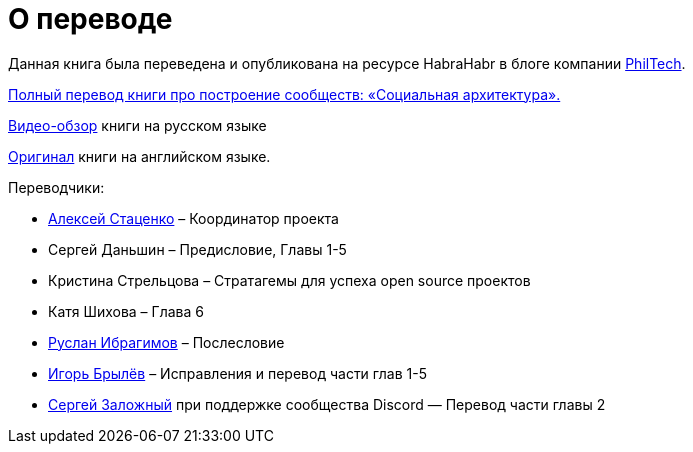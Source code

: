 [appendix]
= О переводе

Данная книга была переведена и опубликована на ресурсе HabraHabr в блоге компании http://go.philtech.ru/[PhilTech].

https://habrahabr.ru/company/philtech/blog/352390/[Полный перевод книги про построение сообществ: «Социальная архитектура».]

https://youtu.be/wqlhYYtyRPI[Видео-обзор] книги на русском языке

https://github.com/hintjens/socialarchitecture[Оригинал] книги на английском языке.

Переводчики:

* https://habrahabr.ru/users/MagisterLudi/[Алексей Стаценко] – Координатор проекта

* Сергей Даньшин – Предисловие, Главы 1-5

* Кристина Стрельцова – Стратагемы для успеха open source проектов

* Катя Шихова – Глава 6

* https://ruslan.ibragimov.by/[Руслан Ибрагимов] – Послесловие

* https://github.com/movefasta[Игорь Брылёв] – Исправления и перевод части глав 1-5

* https://github.com/redboo[Сергей Заложный] при поддержке сообщества Discord — Перевод части главы 2
